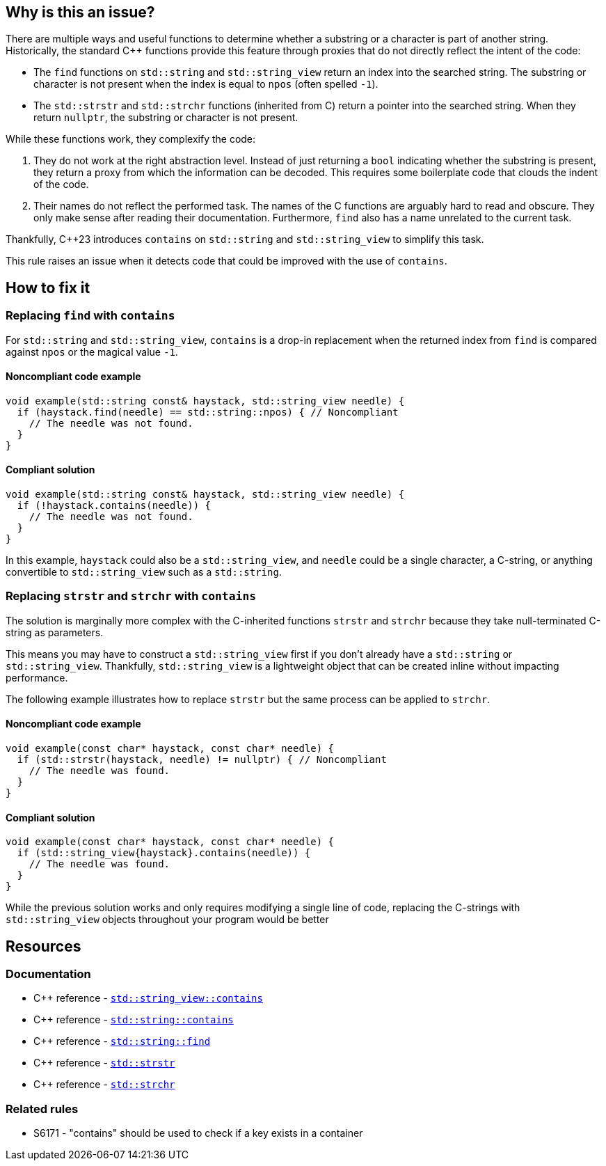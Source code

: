 == Why is this an issue?

There are multiple ways and useful functions to determine whether a substring or a character is part of another string.
Historically, the standard {cpp} functions provide this feature through proxies that do not directly reflect the intent of the code:

* The `find` functions on `std::string` and `std::string_view` return an index into the searched string.
The substring or character is not present when the index is equal to `npos` (often spelled `-1`).

* The `std::strstr` and `std::strchr` functions (inherited from C) return a pointer into the searched string.
When they return `nullptr`, the substring or character is not present.

While these functions work, they complexify the code:

1. They do not work at the right abstraction level.
Instead of just returning a `bool` indicating whether the substring is present, they return a proxy from which the information can be decoded.
This requires some boilerplate code that clouds the indent of the code.

2. Their names do not reflect the performed task.
The names of the C functions are arguably hard to read and obscure.
They only make sense after reading their documentation.
Furthermore, `find` also has a name unrelated to the current task.

Thankfully, {cpp}23 introduces `contains` on `std::string` and `std::string_view` to simplify this task.

This rule raises an issue when it detects code that could be improved with the use of `contains`.

== How to fix it

=== Replacing `find` with `contains`

For `std::string` and `std::string_view`, `contains` is a drop-in replacement when the returned index from `find` is compared against `npos` or the magical value `-1`.

==== Noncompliant code example

[source,cpp,diff-id=1,diff-type=noncompliant]
----
void example(std::string const& haystack, std::string_view needle) {
  if (haystack.find(needle) == std::string::npos) { // Noncompliant
    // The needle was not found.
  }
}
----

==== Compliant solution

[source,cpp,diff-id=1,diff-type=compliant]
----
void example(std::string const& haystack, std::string_view needle) {
  if (!haystack.contains(needle)) {
    // The needle was not found.
  }
}
----

In this example, `haystack` could also be a `std::string_view`, and `needle` could be a single character, a C-string, or anything convertible to `std::string_view` such as a `std::string`.

=== Replacing `strstr` and `strchr` with `contains`

The solution is marginally more complex with the C-inherited functions `strstr` and `strchr` because they take null-terminated C-string as parameters.

This means you may have to construct a `std::string_view` first if you don't already have a `std::string` or `std::string_view`.
Thankfully, `std::string_view` is a lightweight object that can be created inline without impacting performance.

The following example illustrates how to replace `strstr` but the same process can be applied to `strchr`.

// We do not show examples with strchr to avoid entering the confusing realm of characters being represented as `int` but interpreted as `char`.

// Nor do we explain that strchr(haystack, '\0') cannot be expressed as string_view{haystack}.contains('\0') because, by construction, the former is always true and the latter is always false.
// We do not expect people to write such code anyway.

==== Noncompliant code example

[source,cpp,diff-id=2,diff-type=noncompliant]
----
void example(const char* haystack, const char* needle) {
  if (std::strstr(haystack, needle) != nullptr) { // Noncompliant
    // The needle was found.
  }
}
----

==== Compliant solution

[source,cpp,diff-id=2,diff-type=compliant]
----
void example(const char* haystack, const char* needle) {
  if (std::string_view{haystack}.contains(needle)) {
    // The needle was found.
  }
}
----

While the previous solution works and only requires modifying a single line of code, replacing the C-strings with `std::string_view` objects throughout your program would be better

== Resources

=== Documentation

* {cpp} reference - https://en.cppreference.com/w/cpp/string/basic_string_view/contains[`std::string_view::contains`]
* {cpp} reference - https://en.cppreference.com/w/cpp/string/basic_string/contains[`std::string::contains`]
* {cpp} reference - https://en.cppreference.com/w/cpp/string/basic_string/find[`std::string::find`]
* {cpp} reference - https://en.cppreference.com/w/cpp/string/byte/strstr[`std::strstr`]
* {cpp} reference - https://en.cppreference.com/w/cpp/string/byte/strchr[`std::strchr`]

=== Related rules

* S6171 - "contains" should be used to check if a key exists in a container
